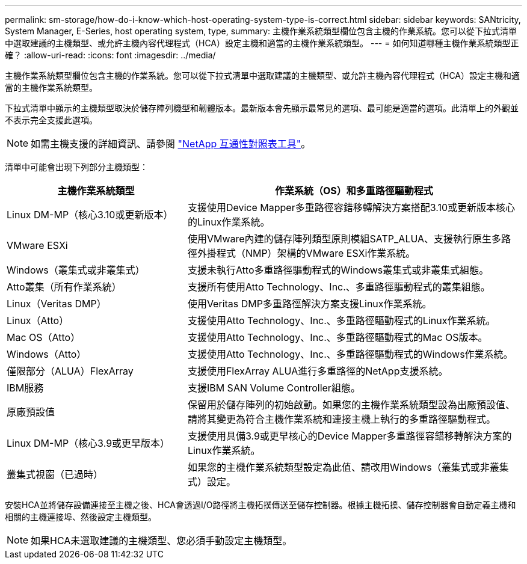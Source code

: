 ---
permalink: sm-storage/how-do-i-know-which-host-operating-system-type-is-correct.html 
sidebar: sidebar 
keywords: SANtricity, System Manager, E-Series, host operating system, type, 
summary: 主機作業系統類型欄位包含主機的作業系統。您可以從下拉式清單中選取建議的主機類型、或允許主機內容代理程式（HCA）設定主機和適當的主機作業系統類型。 
---
= 如何知道哪種主機作業系統類型正確？
:allow-uri-read: 
:icons: font
:imagesdir: ../media/


[role="lead"]
主機作業系統類型欄位包含主機的作業系統。您可以從下拉式清單中選取建議的主機類型、或允許主機內容代理程式（HCA）設定主機和適當的主機作業系統類型。

下拉式清單中顯示的主機類型取決於儲存陣列機型和韌體版本。最新版本會先顯示最常見的選項、最可能是適當的選項。此清單上的外觀並不表示完全支援此選項。

[NOTE]
====
如需主機支援的詳細資訊、請參閱 https://imt.netapp.com/matrix/#welcome["NetApp 互通性對照表工具"^]。

====
清單中可能會出現下列部分主機類型：

[cols="35h,~"]
|===
| 主機作業系統類型 | 作業系統（OS）和多重路徑驅動程式 


 a| 
Linux DM-MP（核心3.10或更新版本）
 a| 
支援使用Device Mapper多重路徑容錯移轉解決方案搭配3.10或更新版本核心的Linux作業系統。



 a| 
VMware ESXi
 a| 
使用VMware內建的儲存陣列類型原則模組SATP_ALUA、支援執行原生多路徑外掛程式（NMP）架構的VMware ESXi作業系統。



 a| 
Windows（叢集式或非叢集式）
 a| 
支援未執行Atto多重路徑驅動程式的Windows叢集式或非叢集式組態。



 a| 
Atto叢集（所有作業系統）
 a| 
支援所有使用Atto Technology、Inc.、多重路徑驅動程式的叢集組態。



 a| 
Linux（Veritas DMP）
 a| 
使用Veritas DMP多重路徑解決方案支援Linux作業系統。



 a| 
Linux（Atto）
 a| 
支援使用Atto Technology、Inc.、多重路徑驅動程式的Linux作業系統。



 a| 
Mac OS（Atto）
 a| 
支援使用Atto Technology、Inc.、多重路徑驅動程式的Mac OS版本。



 a| 
Windows（Atto）
 a| 
支援使用Atto Technology、Inc.、多重路徑驅動程式的Windows作業系統。



 a| 
僅限部分（ALUA）FlexArray
 a| 
支援使用FlexArray ALUA進行多重路徑的NetApp支援系統。



 a| 
IBM服務
 a| 
支援IBM SAN Volume Controller組態。



 a| 
原廠預設值
 a| 
保留用於儲存陣列的初始啟動。如果您的主機作業系統類型設為出廠預設值、請將其變更為符合主機作業系統和連接主機上執行的多重路徑驅動程式。



 a| 
Linux DM-MP（核心3.9或更早版本）
 a| 
支援使用具備3.9或更早核心的Device Mapper多重路徑容錯移轉解決方案的Linux作業系統。



 a| 
叢集式視窗（已過時）
 a| 
如果您的主機作業系統類型設定為此值、請改用Windows（叢集式或非叢集式）設定。

|===
安裝HCA並將儲存設備連接至主機之後、HCA會透過I/O路徑將主機拓撲傳送至儲存控制器。根據主機拓撲、儲存控制器會自動定義主機和相關的主機連接埠、然後設定主機類型。

[NOTE]
====
如果HCA未選取建議的主機類型、您必須手動設定主機類型。

====
